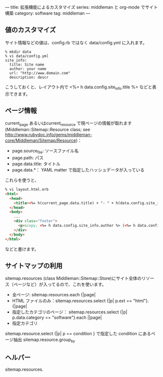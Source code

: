 ---
title: 拡張機能によるカスタマイズ
series: middleman と org-mode でサイト構築
category: software
tag: middleman
---

** 値のカスタマイズ
サイト情報などの値は、config.rb ではなく data/config.yml に入れます。

#+BEGIN_EXAMPLE
% mkdir data
% vi data/config.yml
site_info:
  title: Site name
  author: your name
  url: "http://www.domain.com"
  description: descr
#+END_EXAMPLE

こうしておくと、レイアウト内で <%= h data.config.site_info.title %> などと表示できます。

** ページ情報

current_page あるいはcurrent_resource で現ページの情報が取れます
(Middleman::Sitemap::Resource class; see [[http://www.rubydoc.info/gems/middleman-core/Middleman/Sitemap/Resource]])：

- page.source_file: ソースファイル名
- page.path: パス
- page.data.title: タイトル
- page.data.*： YAML matter で指定したハッシュデータが入っている

これらを使うと、


#+BEGIN_SRC html
% vi layout.html.erb
<html>
  <head>
    <title><%= h(current_page.data.title) + "- " + h(data.config.site_info.title) %></title>
  </head>
  <body>
    ...
    <div class="footer">
      <p>&copy; <%= h data.config.site_info.author %> (<%= h data.config.site_info.email %>) powered by middleman and twitter-bootstrap</p>
    </div>
  </body>
</html>
#+END_SRC

などと書けます。



** サイトマップの利用
sitemap.resources (class Middleman::Sitemap::Store)にサイト全体のリソース（ページなど）が入ってるので、これを使います。

- 全ページ: sitemap.resources.each {|page|
- HTML ファイルのみ：sitemap.resources.select {|p| p.ext == "html"}.{|page|
- 指定したカテゴリのページ： sitemap.resources.select {|p| p.data.category == "software"}.each ||page|
- 指定カテゴリ


sitemap.resource.select {|p| p == condition }  で指定した condition にあるページ抽出
sitemap.resource.group_by


** ヘルパー

sitemap.resources.

